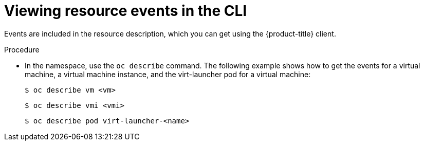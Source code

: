 // Module included in the following assemblies:
//
// * virt/logging_events_monitoring/virt-events.adoc

:_content-type: PROCEDURE
[id="virt-viewing-resource-events-cli_{context}"]
= Viewing resource events in the CLI

Events are included in the resource description, which you can get using the
{product-title} client.

.Procedure

* In the namespace, use the `oc describe` command. The following example shows
how to get the events for a virtual machine, a virtual machine instance, and the
virt-launcher pod for a virtual machine:
+
[source,terminal]
----
$ oc describe vm <vm>
----
+
[source,terminal]
----
$ oc describe vmi <vmi>
----
+
[source,terminal]
----
$ oc describe pod virt-launcher-<name>
----
